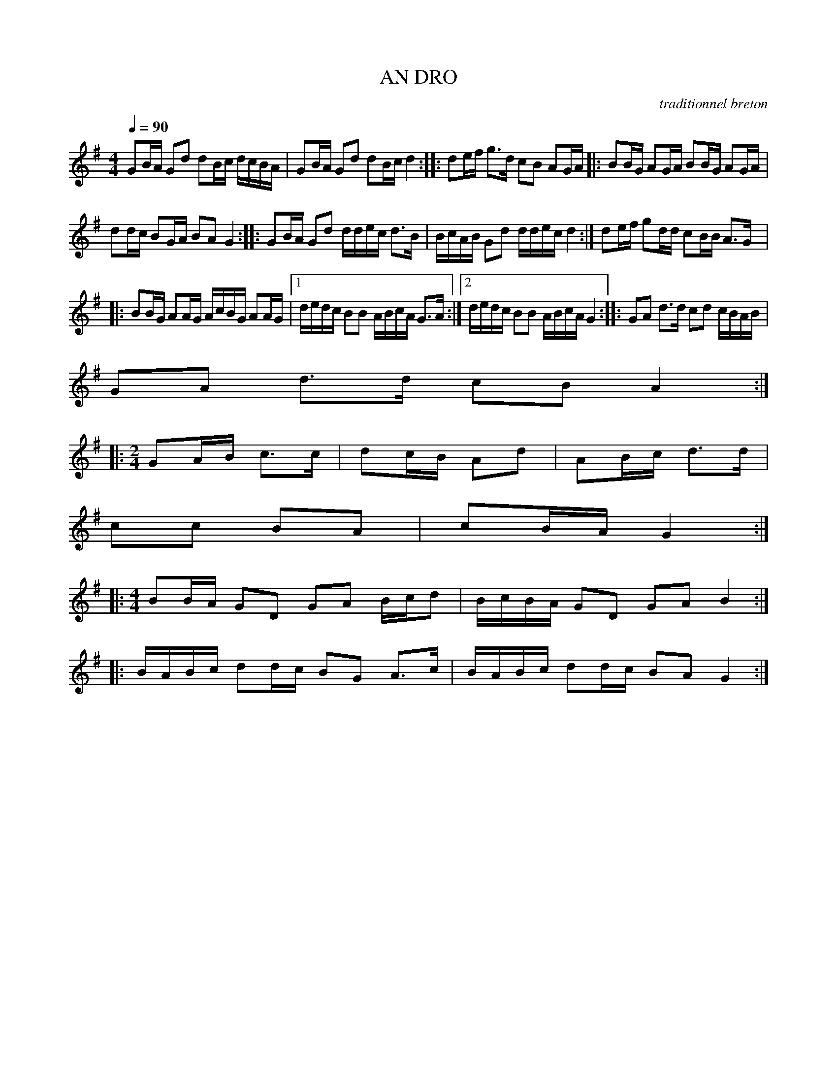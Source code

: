 X:1     %Music
T:AN DRO     %Tune name
C:traditionnel breton     %Tune composer
I:Skol al louarn     %Tune infos
Q:1/4=90     %Tempo
V:1     %
     %!STAVE 0 'Melody' @
     %!INSTR 'Piano' 0 0 @
|:
M:4/4     %Meter
L:1/8     %
K:G
GB/A/ Gd dB/c/ d/c/B/A/ |GB/A/ Gd dB/c/ d2 ::de/f/ g3/2d/ cB AG/A/ |:BB/G/ AG/A/ BB/G/ AG/A/ |
dd/c/ BG/A/ BA G2 ::GB/A/ Gd d/d/e/c/ d3/2B/ |B/c/A/B/ Gd d/d/e/c/ d2 :|de/f/ gd/d/ cB/B/ A3/2G/ |:
BB/G/ AA/G/ A/c/B/G/ AA/G/ |1d/e/d/c/ BB A/B/c/A/ G3/2A/ :|2d/e/d/c/ BB A/B/c/A/ G2 ::GA d3/2d/ cd c/B/A/B/ |
GA d3/2d/ cB A2 ::
M:2/4     %Meter
L:1/8     %
GA/B/ c3/2c/ |dc/B/ Ad |AB/c/ d3/2d/ |
cc BA |cB/A/ G2 ::
M:4/4     %Meter
L:1/8     %
BB/A/ GD GA B/c/d |B/c/B/A/ GD GA B2 ::
B/A/B/c/ dd/c/ BG A3/2c/ |B/A/B/c/ dd/c/ BA G2 :|
     %End of file
     %!HARMONY ABC @
     %Harmony/Melody File to ABC Vers 2.7 April 1998-March 2001
     %Written by Guillion Bros. on a Chris Walshaw format
     %Please e-mail us your comments and bugs reports ! (abc@myriad-online.com)
     %Mercredi 12 octobre 2005 13:31:43
